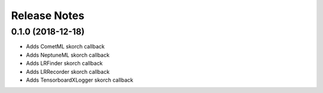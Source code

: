 Release Notes
=============

0.1.0 (2018-12-18)
---------------------

- Adds CometML skorch callback
- Adds NeptuneML skorch callback
- Adds LRFinder skorch callback
- Adds LRRecorder skorch callback
- Adds TensorboardXLogger skorch callback
